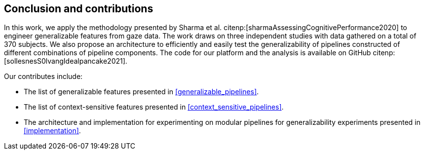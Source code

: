 [[conclusion]]
== Conclusion and contributions

In this work, we apply the methodology presented by Sharma et al. citenp:[sharmaAssessingCognitivePerformance2020] to engineer generalizable features from gaze data.
The work draws on three independent studies with data gathered on a total of 370 subjects.
We also propose an architecture to efficiently and easily test the generalizability of pipelines constructed of different combinations of pipeline components.
The code for our platform and the analysis is available on GitHub citenp:[sollesnesS0lvangIdealpancake2021].

Our contributes include:

- The list of generalizable features presented in xref:generalizable_pipelines[].
- The list of context-sensitive features presented in xref:context_sensitive_pipelines[].
- The architecture and implementation for experimenting on modular pipelines for generalizability experiments presented in xref:implementation[].
